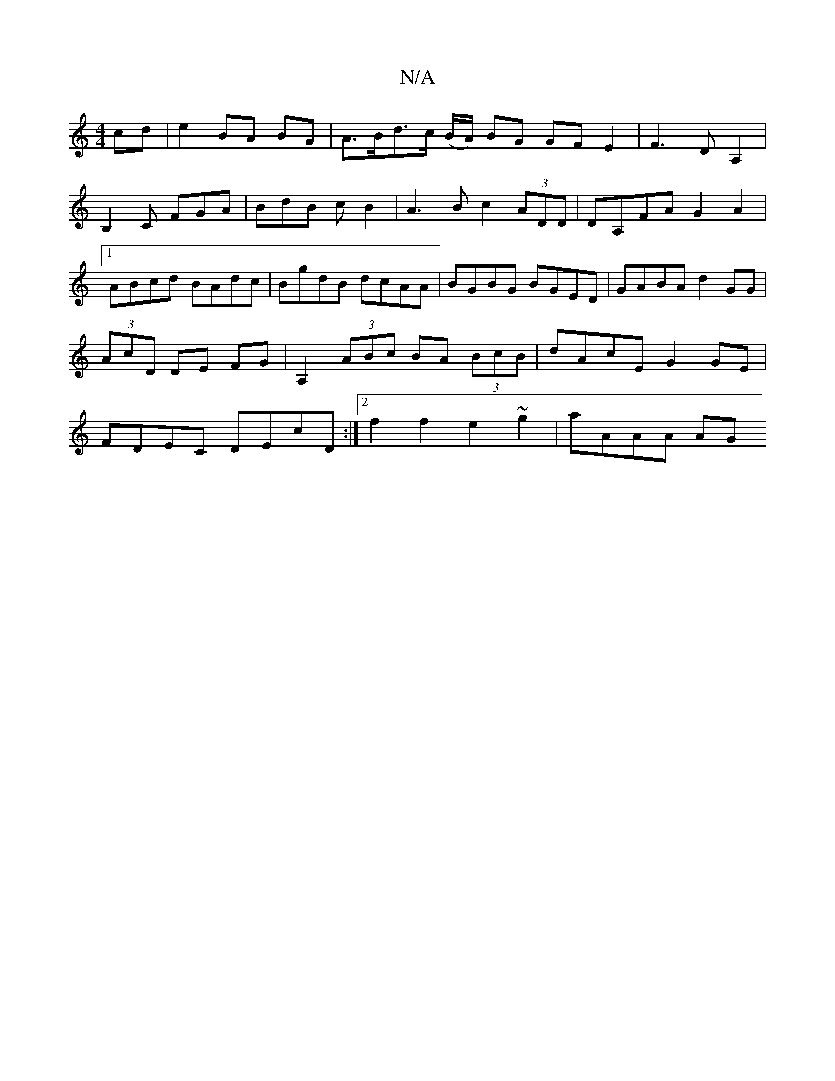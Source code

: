 X:1
T:N/A
M:4/4
R:N/A
K:Cmajor
cd|e2 BA BG|A>Bd>c (B/A/) BG GFE2|F3 DA,2|B,2C FGA|BdB c B2|A3B c2 (3ADD|DA,FA G2A2|1 ABcd BAdc| BgdB dcAA|BGBG BGED|GABA d2GG|(3AcD DE FG|A,2 (3ABc BA (3BcB|dAcE G2 GE|FDEC DEcD:|2 f2f2 e2~g2|aAAA AG